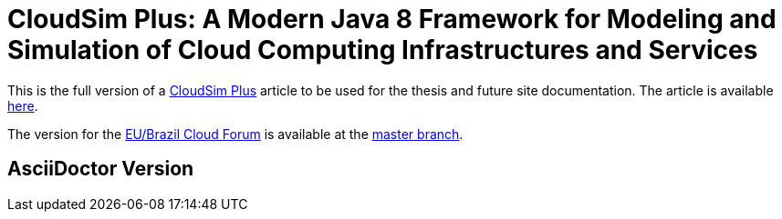 = CloudSim Plus: A Modern Java 8 Framework for Modeling and Simulation of Cloud Computing Infrastructures and Services
:homepage: http://cloudsimplus.org

This is the full version of a http://cloudsimplus.org[CloudSim Plus] article to be used for the thesis and future site documentation.
The article is available link:index.adoc[here].

The version for the http://eubrasilcloudforum.eu[EU/Brazil Cloud Forum] is available at the https://github.com/manoelcampos/cloudsim-plus-whitepaper[master branch].

== AsciiDoctor Version
ifdef::env-github[]
GitHub is now running Asciidoctor {asciidoctor-version}.
endif::[]